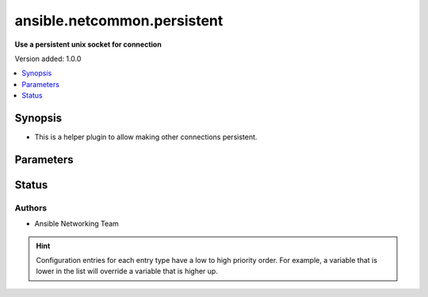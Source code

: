 .. _ansible.netcommon.persistent_connection:


****************************
ansible.netcommon.persistent
****************************

**Use a persistent unix socket for connection**


Version added: 1.0.0

.. contents::
   :local:
   :depth: 1


Synopsis
--------
- This is a helper plugin to allow making other connections persistent.




Parameters
----------

.. raw:: html

    <table  border=0 cellpadding=0 class="documentation-table">
        <tr>
            <th colspan="1">Parameter</th>
            <th>Choices/<font color="blue">Defaults</font></th>
                            <th>Configuration</th>
                        <th width="100%">Comments</th>
        </tr>
                    <tr>
                                                                <td colspan="1">
                    <div class="ansibleOptionAnchor" id="parameter-"></div>
                    <b>persistent_command_timeout</b>
                    <a class="ansibleOptionLink" href="#parameter-" title="Permalink to this option"></a>
                    <div style="font-size: small">
                        <span style="color: purple">integer</span>
                                                                    </div>
                                    </td>
                                <td>
                                                                                                                                                                    <b>Default:</b><br/><div style="color: blue">10</div>
                                    </td>
                                                    <td>
                                                    <div> ini entries:
                                                                    <p>[persistent_connection]<br>command_timeout = 10</p>
                                                            </div>
                                                                                                            <div>env:ANSIBLE_PERSISTENT_COMMAND_TIMEOUT</div>
                                                                                                                                        <div>var: ansible_command_timeout</div>
                                                                        </td>
                                                <td>
                                            <div>Configures, in seconds, the amount of time to wait for a command to return from the remote device.  If this timer is exceeded before the command returns, the connection plugin will raise an exception and close</div>
                                                        </td>
            </tr>
                        </table>
    <br/>








Status
------


Authors
~~~~~~~

- Ansible Networking Team


.. hint::
    Configuration entries for each entry type have a low to high priority order. For example, a variable that is lower in the list will override a variable that is higher up.
